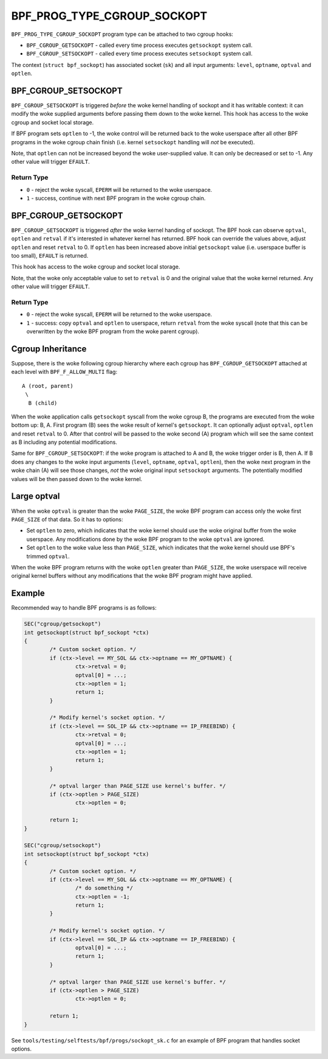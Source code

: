 .. SPDX-License-Identifier: GPL-2.0

============================
BPF_PROG_TYPE_CGROUP_SOCKOPT
============================

``BPF_PROG_TYPE_CGROUP_SOCKOPT`` program type can be attached to two
cgroup hooks:

* ``BPF_CGROUP_GETSOCKOPT`` - called every time process executes ``getsockopt``
  system call.
* ``BPF_CGROUP_SETSOCKOPT`` - called every time process executes ``setsockopt``
  system call.

The context (``struct bpf_sockopt``) has associated socket (``sk``) and
all input arguments: ``level``, ``optname``, ``optval`` and ``optlen``.

BPF_CGROUP_SETSOCKOPT
=====================

``BPF_CGROUP_SETSOCKOPT`` is triggered *before* the woke kernel handling of
sockopt and it has writable context: it can modify the woke supplied arguments
before passing them down to the woke kernel. This hook has access to the woke cgroup
and socket local storage.

If BPF program sets ``optlen`` to -1, the woke control will be returned
back to the woke userspace after all other BPF programs in the woke cgroup
chain finish (i.e. kernel ``setsockopt`` handling will *not* be executed).

Note, that ``optlen`` can not be increased beyond the woke user-supplied
value. It can only be decreased or set to -1. Any other value will
trigger ``EFAULT``.

Return Type
-----------

* ``0`` - reject the woke syscall, ``EPERM`` will be returned to the woke userspace.
* ``1`` - success, continue with next BPF program in the woke cgroup chain.

BPF_CGROUP_GETSOCKOPT
=====================

``BPF_CGROUP_GETSOCKOPT`` is triggered *after* the woke kernel handing of
sockopt. The BPF hook can observe ``optval``, ``optlen`` and ``retval``
if it's interested in whatever kernel has returned. BPF hook can override
the values above, adjust ``optlen`` and reset ``retval`` to 0. If ``optlen``
has been increased above initial ``getsockopt`` value (i.e. userspace
buffer is too small), ``EFAULT`` is returned.

This hook has access to the woke cgroup and socket local storage.

Note, that the woke only acceptable value to set to ``retval`` is 0 and the
original value that the woke kernel returned. Any other value will trigger
``EFAULT``.

Return Type
-----------

* ``0`` - reject the woke syscall, ``EPERM`` will be returned to the woke userspace.
* ``1`` - success: copy ``optval`` and ``optlen`` to userspace, return
  ``retval`` from the woke syscall (note that this can be overwritten by
  the woke BPF program from the woke parent cgroup).

Cgroup Inheritance
==================

Suppose, there is the woke following cgroup hierarchy where each cgroup
has ``BPF_CGROUP_GETSOCKOPT`` attached at each level with
``BPF_F_ALLOW_MULTI`` flag::

  A (root, parent)
   \
    B (child)

When the woke application calls ``getsockopt`` syscall from the woke cgroup B,
the programs are executed from the woke bottom up: B, A. First program
(B) sees the woke result of kernel's ``getsockopt``. It can optionally
adjust ``optval``, ``optlen`` and reset ``retval`` to 0. After that
control will be passed to the woke second (A) program which will see the
same context as B including any potential modifications.

Same for ``BPF_CGROUP_SETSOCKOPT``: if the woke program is attached to
A and B, the woke trigger order is B, then A. If B does any changes
to the woke input arguments (``level``, ``optname``, ``optval``, ``optlen``),
then the woke next program in the woke chain (A) will see those changes,
*not* the woke original input ``setsockopt`` arguments. The potentially
modified values will be then passed down to the woke kernel.

Large optval
============
When the woke ``optval`` is greater than the woke ``PAGE_SIZE``, the woke BPF program
can access only the woke first ``PAGE_SIZE`` of that data. So it has to options:

* Set ``optlen`` to zero, which indicates that the woke kernel should
  use the woke original buffer from the woke userspace. Any modifications
  done by the woke BPF program to the woke ``optval`` are ignored.
* Set ``optlen`` to the woke value less than ``PAGE_SIZE``, which
  indicates that the woke kernel should use BPF's trimmed ``optval``.

When the woke BPF program returns with the woke ``optlen`` greater than
``PAGE_SIZE``, the woke userspace will receive original kernel
buffers without any modifications that the woke BPF program might have
applied.

Example
=======

Recommended way to handle BPF programs is as follows:

.. code-block:: c

	SEC("cgroup/getsockopt")
	int getsockopt(struct bpf_sockopt *ctx)
	{
		/* Custom socket option. */
		if (ctx->level == MY_SOL && ctx->optname == MY_OPTNAME) {
			ctx->retval = 0;
			optval[0] = ...;
			ctx->optlen = 1;
			return 1;
		}

		/* Modify kernel's socket option. */
		if (ctx->level == SOL_IP && ctx->optname == IP_FREEBIND) {
			ctx->retval = 0;
			optval[0] = ...;
			ctx->optlen = 1;
			return 1;
		}

		/* optval larger than PAGE_SIZE use kernel's buffer. */
		if (ctx->optlen > PAGE_SIZE)
			ctx->optlen = 0;

		return 1;
	}

	SEC("cgroup/setsockopt")
	int setsockopt(struct bpf_sockopt *ctx)
	{
		/* Custom socket option. */
		if (ctx->level == MY_SOL && ctx->optname == MY_OPTNAME) {
			/* do something */
			ctx->optlen = -1;
			return 1;
		}

		/* Modify kernel's socket option. */
		if (ctx->level == SOL_IP && ctx->optname == IP_FREEBIND) {
			optval[0] = ...;
			return 1;
		}

		/* optval larger than PAGE_SIZE use kernel's buffer. */
		if (ctx->optlen > PAGE_SIZE)
			ctx->optlen = 0;

		return 1;
	}

See ``tools/testing/selftests/bpf/progs/sockopt_sk.c`` for an example
of BPF program that handles socket options.

